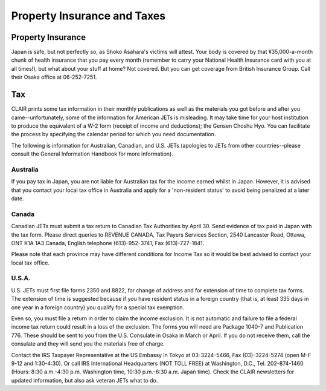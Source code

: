 ############################
Property Insurance and Taxes
############################


Property Insurance
==================

Japan is safe, but not perfectly so, as Shoko Asahara's victims will attest.  Your body is covered by that ¥35,000-a-month chunk of health insurance that you pay every month (remember to carry your National Health Insurance card with you at all times!), but what about your stuff at home?  Not covered.  But you can get coverage from British Insurance Group.  Call their Osaka office at 06-252-7251.


Tax
===

CLAIR prints some tax information in their monthly publications as well as the materials you got before and after you came--unfortunately, some of the information for American JETs is misleading.  It may take time for your host institution to produce the equivalent of a W-2 form (receipt of income and deductions);  the Gensen Choshu Hyo.  You can facilitate the process by specifying the calendar period for which you need documentation.  

The following is information for Australian, Canadian, and U.S. JETs (apologies to JETs from other countries--please consult the General Information Handbook for more information).

Australia
---------

If you pay tax in Japan, you are not liable for Australian tax for the income earned whilst in Japan.  However, it is advised that you contact your local tax office in Australia and apply for a 'non-resident status' to avoid being penalized at a later date.

Canada
------

Canadian JETs must submit a tax return to Canadian Tax Authorities by April 30.  Send evidence of tax paid in Japan with the tax form.  Please direct queries to REVENUE CANADA, Tax Payers Services Section, 2540 Lancaster Road, Ottawa, ONT K1A 1A3 Canada, English telephone (613)-952-3741, Fax (613)-727-1841.

Please note that each province may have different conditions for Income Tax so it would be best advised to contact your local tax office.

U.S.A.
------

U.S. JETs must first file forms 2350 and 8822, for change of address and for extension of time to complete tax forms.  The extension of time is suggested because if you have resident status in a foreign country (that is, at least 335 days in one year in a foreign country) you qualify for a special tax exemption.

Even so, you must file a return in order to claim the income exclusion.  It is not automatic and failure to file a federal income tax return could result in a loss of the exclusion.  The forms you will need are Package 1040-7 and Publication 776.  These should be sent to you from the U.S. Consulate in Osaka in March or April.  If you do not receive them, call the consulate and they will send you the materials free of charge.

Contact the IRS Taxpayer Representative at the US Embassy in Tokyo at 03-3224-5466, Fax (03)-3224-5274 (open M-F 9-12 and 1:30-4:30).  Or call IRS International Headquarters (NOT TOLL FREE) at Washington, D.C., Tel. 202-874-1460 (Hours:  8:30 a.m.-4:30 p.m. Washington time, 10:30 p.m.-6:30 a.m. Japan time).  Check the CLAIR newsletters for updated information, but also ask veteran JETs what to do.
